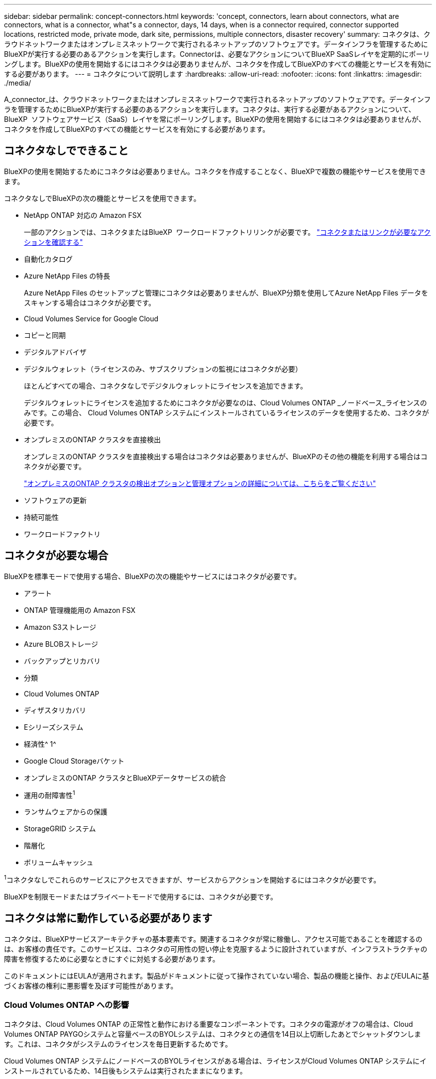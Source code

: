 ---
sidebar: sidebar 
permalink: concept-connectors.html 
keywords: 'concept, connectors, learn about connectors, what are connectors, what is a connector, what"s a connector, days, 14 days, when is a connector required, connector supported locations, restricted mode, private mode, dark site, permissions, multiple connectors, disaster recovery' 
summary: コネクタは、クラウドネットワークまたはオンプレミスネットワークで実行されるネットアップのソフトウェアです。データインフラを管理するためにBlueXPが実行する必要のあるアクションを実行します。Connectorは、必要なアクションについてBlueXP SaaSレイヤを定期的にポーリングします。BlueXPの使用を開始するにはコネクタは必要ありませんが、コネクタを作成してBlueXPのすべての機能とサービスを有効にする必要があります。 
---
= コネクタについて説明します
:hardbreaks:
:allow-uri-read: 
:nofooter: 
:icons: font
:linkattrs: 
:imagesdir: ./media/


[role="lead"]
A_connector_は、クラウドネットワークまたはオンプレミスネットワークで実行されるネットアップのソフトウェアです。データインフラを管理するためにBlueXPが実行する必要のあるアクションを実行します。コネクタは、実行する必要があるアクションについて、BlueXP  ソフトウェアサービス（SaaS）レイヤを常にポーリングします。BlueXPの使用を開始するにはコネクタは必要ありませんが、コネクタを作成してBlueXPのすべての機能とサービスを有効にする必要があります。



== コネクタなしでできること

BlueXPの使用を開始するためにコネクタは必要ありません。コネクタを作成することなく、BlueXPで複数の機能やサービスを使用できます。

コネクタなしでBlueXPの次の機能とサービスを使用できます。

* NetApp ONTAP 対応の Amazon FSX
+
一部のアクションでは、コネクタまたはBlueXP  ワークロードファクトリリンクが必要です。 https://docs.netapp.com/us-en/bluexp-fsx-ontap/start/concept-fsx-aws.html["コネクタまたはリンクが必要なアクションを確認する"^]

* 自動化カタログ
* Azure NetApp Files の特長
+
Azure NetApp Files のセットアップと管理にコネクタは必要ありませんが、BlueXP分類を使用してAzure NetApp Files データをスキャンする場合はコネクタが必要です。

* Cloud Volumes Service for Google Cloud
* コピーと同期
* デジタルアドバイザ
* デジタルウォレット（ライセンスのみ、サブスクリプションの監視にはコネクタが必要）
+
ほとんどすべての場合、コネクタなしでデジタルウォレットにライセンスを追加できます。

+
デジタルウォレットにライセンスを追加するためにコネクタが必要なのは、Cloud Volumes ONTAP _ノードベース_ライセンスのみです。この場合、 Cloud Volumes ONTAP システムにインストールされているライセンスのデータを使用するため、コネクタが必要です。

* オンプレミスのONTAP クラスタを直接検出
+
オンプレミスのONTAP クラスタを直接検出する場合はコネクタは必要ありませんが、BlueXPのその他の機能を利用する場合はコネクタが必要です。

+
https://docs.netapp.com/us-en/bluexp-ontap-onprem/task-discovering-ontap.html["オンプレミスのONTAP クラスタの検出オプションと管理オプションの詳細については、こちらをご覧ください"^]

* ソフトウェアの更新
* 持続可能性
* ワークロードファクトリ




== コネクタが必要な場合

BlueXPを標準モードで使用する場合、BlueXPの次の機能やサービスにはコネクタが必要です。

* アラート
* ONTAP 管理機能用の Amazon FSX
* Amazon S3ストレージ
* Azure BLOBストレージ
* バックアップとリカバリ
* 分類
* Cloud Volumes ONTAP
* ディザスタリカバリ
* Eシリーズシステム
* 経済性^ 1^
* Google Cloud Storageバケット
* オンプレミスのONTAP クラスタとBlueXPデータサービスの統合
* 運用の耐障害性^1^
* ランサムウェアからの保護
* StorageGRID システム
* 階層化
* ボリュームキャッシュ


^1^コネクタなしでこれらのサービスにアクセスできますが、サービスからアクションを開始するにはコネクタが必要です。

BlueXPを制限モードまたはプライベートモードで使用するには、コネクタが必要です。



== コネクタは常に動作している必要があります

コネクタは、BlueXPサービスアーキテクチャの基本要素です。関連するコネクタが常に稼働し、アクセス可能であることを確認するのは、お客様の責任です。このサービスは、コネクタの可用性の短い停止を克服するように設計されていますが、インフラストラクチャの障害を修復するために必要なときにすぐに対処する必要があります。

このドキュメントにはEULAが適用されます。製品がドキュメントに従って操作されていない場合、製品の機能と操作、およびEULAに基づくお客様の権利に悪影響を及ぼす可能性があります。



=== Cloud Volumes ONTAP への影響

コネクタは、Cloud Volumes ONTAP の正常性と動作における重要なコンポーネントです。コネクタの電源がオフの場合は、Cloud Volumes ONTAP PAYGOシステムと容量ベースのBYOLシステムは、コネクタとの通信を14日以上切断したあとでシャットダウンします。これは、コネクタがシステムのライセンスを毎日更新するためです。

Cloud Volumes ONTAP システムにノードベースのBYOLライセンスがある場合は、ライセンスがCloud Volumes ONTAP システムにインストールされているため、14日後もシステムは実行されたままになります。



== サポートされている場所

コネクタは次の場所でサポートされています。

* Amazon Web Services の
* Microsoft Azure
+
Azureのコネクタは、管理するCloud Volumes ONTAPシステムと同じAzureリージョンに導入するか、Cloud Volumes ONTAPシステムの場合はに導入する必要があります https://docs.microsoft.com/en-us/azure/availability-zones/cross-region-replication-azure#azure-cross-region-replication-pairings-for-all-geographies["Azure リージョンペア"^]。この要件により、Cloud Volumes ONTAPとそれに関連付けられたストレージアカウントの間でAzure Private Link接続が使用されるようになります。 https://docs.netapp.com/us-en/bluexp-cloud-volumes-ontap/task-enabling-private-link.html["Cloud Volumes ONTAP での Azure プライベートリンクの使用方法をご確認ください"^]

* Google Cloud
+
BlueXPサービスをGoogle Cloudで使用する場合は、Google Cloudで実行されているコネクタを使用する必要があります。

* オンプレミス




== クラウドプロバイダとの通信

このコネクタは、AWS、Azure、Google Cloudへのすべての通信にTLS 1.2を使用します。



== 制限モードとプライベートモード

BlueXPを制限モードまたはプライベートモードで使用するには、まずBlueXPでコネクタをインストールし、コネクタでローカルに実行されているユーザインターフェイスにアクセスします。

link:concept-modes.html["BlueXPの導入モードについて説明します"]。



== コネクタを作成する方法

コネクタは、BlueXP  またはクラウドプロバイダのマーケットプレイスから直接作成することも、手動で独自のLinuxホストにインストールすることもできます。BlueXPを標準モード、制限モード、プライベートモードのいずれで使用しているかによって、作業を開始する方法が異なります。

* link:concept-modes.html["BlueXPの導入モードについて説明します"]
* link:task-quick-start-standard-mode.html["BlueXPを標準モードで開始する"]
* link:task-quick-start-restricted-mode.html["制限モードでのBlueXPの使用を開始する"]
* link:task-quick-start-private-mode.html["BlueXPのプライベートモードで開始する"]




== 権限

BlueXPからコネクタを直接作成するには特定の権限が必要です。コネクタインスタンス自体には別の権限セットが必要です。AWSまたはAzureでBlueXPから直接コネクタを作成する場合は、必要な権限でコネクタがBlueXPによって作成されます。

標準モードでBlueXPを使用している場合、権限の付与方法はコネクタの作成方法によって異なります。

アクセス許可の設定方法については、以下を参照してください。

* 標準モード
+
** link:concept-install-options-aws.html["AWSでのコネクタのインストールオプション"]
** link:concept-install-options-azure.html["Azureでのコネクタのインストールオプション"]
** link:concept-install-options-google.html["Google Cloudでのコネクタのインストールオプション"]
** link:task-install-connector-on-prem.html#step-4-set-up-cloud-permissions["オンプレミス環境のクラウド権限を設定"]


* link:task-prepare-restricted-mode.html#step-6-prepare-cloud-permissions["制限モードの権限を設定します"]
* link:task-prepare-private-mode.html#step-6-prepare-cloud-permissions["プライベートモードの権限を設定します"]


コネクタが日常的な操作に必要とする正確な権限を表示するには、次のページを参照してください。

* link:reference-permissions-aws.html["ConnectorでのAWS権限の使用方法について説明します"]
* link:reference-permissions-azure.html["ConnectorでのAzure権限の使用方法について説明します"]
* link:reference-permissions-gcp.html["ConnectorでのGoogle Cloud権限の使用方法について説明します"]


以降のリリースで新しい権限が追加された場合は、コネクタポリシーを更新する必要があります。新しい権限が必要な場合は、リリースノートに記載されます。



== コネクタのアップグレード

私たちは通常、コネクタソフトウェアを毎月更新して新機能を導入し、安定性を向上させています。BlueXP  プラットフォームのサービスと機能のほとんどはSaaSベースのソフトウェアで提供されますが、一部の機能はコネクタのバージョンに依存します。Cloud Volumes ONTAP 管理、オンプレミスの ONTAP クラスタ管理、設定、ヘルプが含まれます。

標準モードまたは制限モードでBlueXPを使用すると、ソフトウェアの更新を取得するためにアウトバウンドのインターネットアクセスが確立されていれば、コネクタは自動的にソフトウェアを最新バージョンに更新します。BlueXPをプライベートモードで使用している場合は、コネクタを手動でアップグレードする必要があります。

link:task-upgrade-connector.html["プライベートモードを使用しているときにコネクタソフトウェアを手動でアップグレードする方法について説明します。"]です。



== オペレーティングシステムとVMのメンテナンス

コネクタホストでのオペレーティングシステムの保守は、お客様の責任で行ってください。たとえば、ユーザー(顧客)は、オペレーティングシステムの配布に関する会社の標準手順に従って、コネクタホスト上のオペレーティングシステムにセキュリティ更新プログラムを適用する必要があります。

マイナーなセキュリティ更新を適用する場合は、コネクタホスト上のサービスを停止する必要はありません。

コネクタVMを停止してから起動する必要がある場合は、クラウドプロバイダのコンソールから、またはオンプレミス管理の標準手順を使用して起動する必要があります。

<<コネクタは常に動作している必要があります,コネクタは常に動作している必要があることに注意してください>>。



== 複数の作業環境とコネクタ

コネクタは、BlueXPで複数の作業環境を管理できます。1 つのコネクタで管理できる作業環境の最大数は、環境によって異なります。管理対象は、作業環境の種類、ボリュームの数、管理対象の容量、ユーザの数によって異なります。

大規模な導入の場合は、ネットアップの担当者にご相談のうえ、環境のサイジングを行ってください。途中で問題が発生した場合は、製品内のチャットでお問い合わせください。

コネクタが 1 つしか必要ない場合もありますが、 2 つ以上のコネクタが必要な場合もあります。

次にいくつかの例を示します。

* マルチクラウド環境（AWSやAzureなど）で、コネクタの1つをAWSに、もう1つをAzureに配置したいと考えています。各で、それらの環境で実行される Cloud Volumes ONTAP システムを管理します。
* サービスプロバイダは、1つのBlueXP  組織を使用して顧客にサービスを提供し、別の組織を使用してビジネスユニットの1つにディザスタリカバリを提供することができます。各組織には個別のコネクタがあります。

